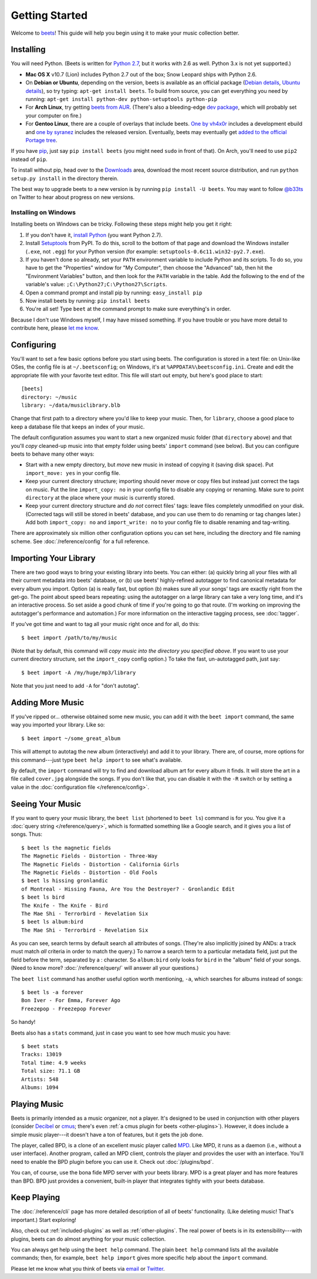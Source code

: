 Getting Started
===============

Welcome to `beets`_! This guide will help you begin using it to make your music
collection better.

.. _beets: http://beets.radbox.org/

Installing
----------

You will need Python. (Beets is written for `Python 2.7`_, but it works with
2.6 as well. Python 3.x is not yet supported.)

.. _Python 2.7: http://www.python.org/download/releases/2.7.2/

* **Mac OS X** v10.7 (Lion) includes Python 2.7 out of the box; Snow Leopard
  ships with Python 2.6.

* On **Debian or Ubuntu**, depending on the version, beets is available as an
  official package (`Debian details`_, `Ubuntu details`_), so try typing:
  ``apt-get install beets``. To build from source, you can get everything you
  need by running: ``apt-get install python-dev python-setuptools python-pip``

* For **Arch Linux**, try getting `beets from AUR`_. (There's also a
  bleeding-edge `dev package`_, which will probably set your computer on fire.)

* For **Gentoo Linux**, there are a couple of overlays that include beets. `One
  by vh4x0r`_ includes a development ebuild and `one by syranez`_ includes the
  released version. Eventually, beets may eventually get `added to the official
  Portage tree`_.

.. _beets from AUR: http://aur.archlinux.org/packages.php?ID=39577
.. _dev package: http://aur.archlinux.org/packages.php?ID=48617
.. _Debian details: http://packages.qa.debian.org/b/beets.html
.. _Ubuntu details: https://launchpad.net/ubuntu/+source/beets
.. _One by vh4x0r: https://github.com/vh4x0r/apokolips
.. _one by syranez: https://github.com/syranez/gentoo
.. _added to the official portage tree: http://www.gentoo.org/doc/en/ebuild-submit.xml

If you have `pip`_, just say ``pip install beets`` (you might need ``sudo`` in
front of that). On Arch, you'll need to use ``pip2`` instead of ``pip``.

To install without pip, head over to the `Downloads`_ area, download the most
recent source distribution, and run ``python setup.py install`` in the directory
therein.

.. _pip: http://pip.openplans.org/
.. _Downloads: https://github.com/sampsyo/beets/downloads

The best way to upgrade beets to a new version is by running ``pip install -U
beets``. You may want to follow `@b33ts`_ on Twitter to hear about progress on
new versions.

.. _@b33ts: http://twitter.com/b33ts

Installing on Windows
^^^^^^^^^^^^^^^^^^^^^

Installing beets on Windows can be tricky. Following these steps might help you
get it right:

1. If you don't have it, `install Python`_ (you want Python 2.7).

2. Install `Setuptools`_ from PyPI. To do this, scroll to the bottom of that
   page and download the Windows installer (``.exe``, not ``.egg``) for your
   Python version (for example: ``setuptools-0.6c11.win32-py2.7.exe``).

3. If you haven't done so already, set your ``PATH`` environment variable to
   include Python and its scripts. To do so, you have to get the "Properties"
   window for "My Computer", then choose the "Advanced" tab, then hit the
   "Environment Variables" button, and then look for the ``PATH`` variable in
   the table. Add the following to the end of the variable's value:
   ``;C:\Python27;C:\Python27\Scripts``.

4. Open a command prompt and install pip by running: ``easy_install pip``

5. Now install beets by running: ``pip install beets``

6. You're all set! Type ``beet`` at the command prompt to make sure everything's
   in order.

Because I don't use Windows myself, I may have missed something. If you have
trouble or you have more detail to contribute here, please `let me know`_.

.. _let me know: mailto:adrian@radbox.org
.. _install Python: http://python.org/download/
.. _Setuptools: http://pypi.python.org/pypi/setuptools


Configuring
-----------

You'll want to set a few basic options before you start using beets. The
configuration is stored in a text file: on Unix-like OSes, the config file is at
``~/.beetsconfig``; on Windows, it's at ``%APPDATA%\beetsconfig.ini``. Create
and edit the appropriate file with your favorite text editor. This file will
start out empty, but here's good place to start::

    [beets]
    directory: ~/music
    library: ~/data/musiclibrary.blb

Change that first path to a directory where you'd like to keep your music. Then,
for ``library``, choose a good place to keep a database file that keeps an index
of your music.

The default configuration assumes you want to start a new organized music folder
(that ``directory`` above) and that you'll *copy* cleaned-up music into that
empty folder using beets' ``import`` command (see below). But you can configure
beets to behave many other ways:

* Start with a new empty directory, but *move* new music in instead of copying
  it (saving disk space). Put ``import_move: yes`` in your config file.
* Keep your current directory structure; importing should never move or copy
  files but instead just correct the tags on music. Put the line ``import_copy:
  no`` in your config file to disable any copying or renaming. Make sure to
  point ``directory`` at the place where your music is currently stored.
* Keep your current directory structure and *do not* correct files' tags: leave
  files completely unmodified on your disk. (Corrected tags will still be stored
  in beets' database, and you can use them to do renaming or tag changes later.)
  Add both ``import_copy: no`` and ``import_write: no`` to your config file to
  disable renaming and tag-writing.

There are approximately six million other configuration options you can set
here, including the directory and file naming scheme. See
:doc:`/reference/config` for a full reference.

Importing Your Library
----------------------

There are two good ways to bring your existing library into beets. You can
either: (a) quickly bring all your files with all their current metadata into
beets' database, or (b) use beets' highly-refined autotagger to find canonical
metadata for every album you import. Option (a) is really fast, but option (b)
makes sure all your songs' tags are exactly right from the get-go. The point
about speed bears repeating: using the autotagger on a large library can take a
very long time, and it's an interactive process. So set aside a good chunk of
time if you're going to go that route. (I'm working on improving the
autotagger's performance and automation.) For more information on the
interactive tagging process, see :doc:`tagger`.

If you've got time and want to tag all your music right once and for all, do
this::

    $ beet import /path/to/my/music

(Note that by default, this command will *copy music into the directory you
specified above*. If you want to use your current directory structure, set the
``import_copy`` config option.) To take the fast,
un-autotagged path, just say::

    $ beet import -A /my/huge/mp3/library

Note that you just need to add ``-A`` for "don't autotag".

Adding More Music
-----------------

If you've ripped or... otherwise obtained some new music, you can add it with
the ``beet import`` command, the same way you imported your library. Like so::

    $ beet import ~/some_great_album

This will attempt to autotag the new album (interactively) and add it to your
library. There are, of course, more options for this command---just type ``beet
help import`` to see what's available.

By default, the ``import`` command will try to find and download album art for
every album it finds. It will store the art in a file called ``cover.jpg``
alongside the songs. If you don't like that, you can disable it with the ``-R``
switch or by setting a value in the :doc:`configuration file
</reference/config>`.

Seeing Your Music
-----------------

If you want to query your music library, the ``beet list`` (shortened to ``beet
ls``) command is for you. You give it a :doc:`query string </reference/query>`,
which is formatted something like a Google search, and it gives you a list of
songs.  Thus::

    $ beet ls the magnetic fields
    The Magnetic Fields - Distortion - Three-Way
    The Magnetic Fields - Distortion - California Girls
    The Magnetic Fields - Distortion - Old Fools
    $ beet ls hissing gronlandic
    of Montreal - Hissing Fauna, Are You the Destroyer? - Gronlandic Edit
    $ beet ls bird
    The Knife - The Knife - Bird
    The Mae Shi - Terrorbird - Revelation Six
    $ beet ls album:bird
    The Mae Shi - Terrorbird - Revelation Six

As you can see, search terms by default search all attributes of songs. (They're
also implicitly joined by ANDs: a track must match *all* criteria in order to
match the query.) To narrow a search term to a particular metadata field, just
put the field before the term, separated by a : character. So ``album:bird``
only looks for ``bird`` in the "album" field of your songs. (Need to know more?
:doc:`/reference/query/` will answer all your questions.)

The ``beet list`` command has another useful option worth mentioning, ``-a``,
which searches for albums instead of songs::

    $ beet ls -a forever
    Bon Iver - For Emma, Forever Ago
    Freezepop - Freezepop Forever

So handy!

Beets also has a ``stats`` command, just in case you want to see how much music
you have::

    $ beet stats
    Tracks: 13019
    Total time: 4.9 weeks
    Total size: 71.1 GB
    Artists: 548
    Albums: 1094

Playing Music
-------------

Beets is primarily intended as a music organizer, not a player. It's designed to
be used in conjunction with other players (consider `Decibel`_ or `cmus`_;
there's even :ref:`a cmus plugin for beets <other-plugins>`). However, it does
include a simple music player---it doesn't have a ton of features, but it gets
the job done.

.. _Decibel: http://decibel.silent-blade.org/
.. _cmus: http://cmus.sourceforge.net/

The player, called BPD, is a clone of an excellent music player called `MPD`_.
Like MPD, it runs as a daemon (i.e., without a user interface). Another program,
called an MPD client, controls the player and provides the user with an
interface. You'll need to enable the BPD plugin before you can use it. Check out
:doc:`/plugins/bpd`.

.. _MPD: http://mpd.wikia.com/

You can, of course, use the bona fide MPD server with your beets library. MPD is
a great player and has more features than BPD. BPD just provides a convenient,
built-in player that integrates tightly with your beets database.

Keep Playing
------------

The :doc:`/reference/cli` page has more detailed description of all of beets'
functionality.  (Like deleting music! That's important.) Start exploring!

Also, check out :ref:`included-plugins` as well as :ref:`other-plugins`.  The
real power of beets is in its extensibility---with plugins, beets can do almost
anything for your music collection.

You can always get help using the ``beet help`` command. The plain ``beet help``
command lists all the available commands; then, for example, ``beet help
import`` gives more specific help about the ``import`` command.

Please let me know what you think of beets via `email`_ or `Twitter`_.

.. _email: mailto:adrian@radbox.org
.. _twitter: http://twitter.com/b33ts
